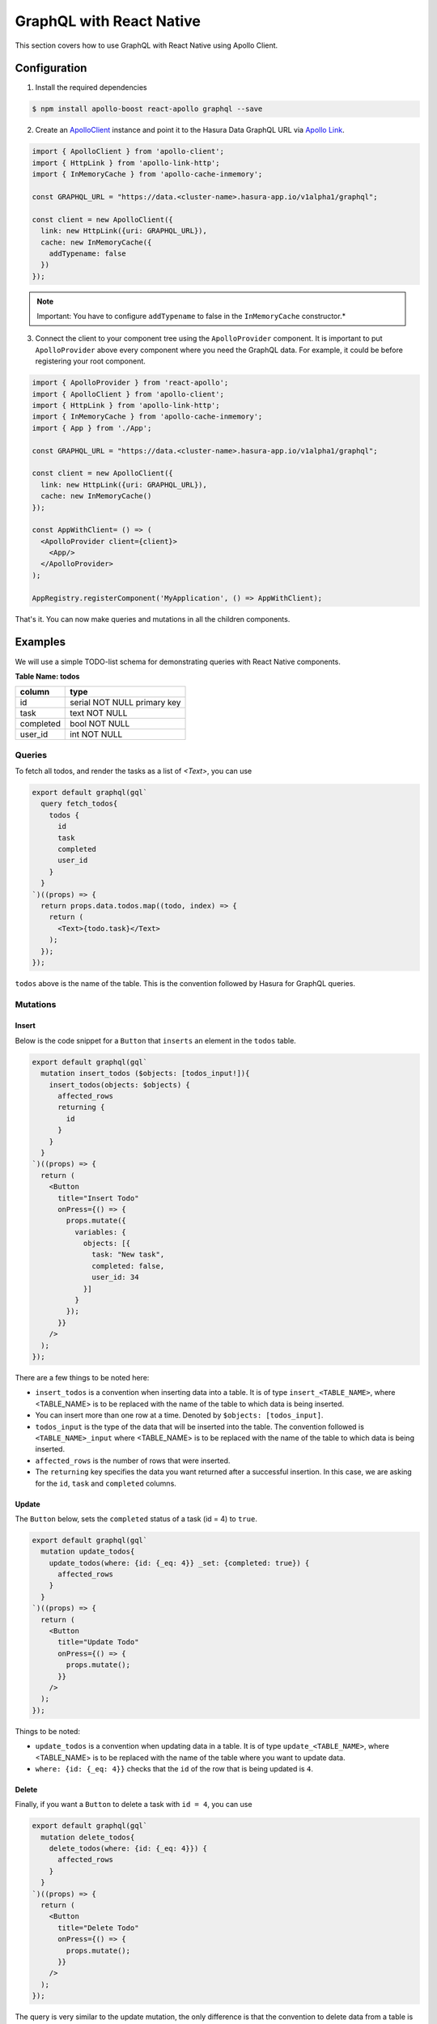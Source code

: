 GraphQL with React Native
=========================

This section covers how to use GraphQL with React Native using Apollo Client.

Configuration
-------------

1. Install the required dependencies

.. code-block:: bash

  $ npm install apollo-boost react-apollo graphql --save

2. Create an `ApolloClient <https://www.apollographql.com/docs/react/basics/setup.html#ApolloClient>`_ instance and point it to the Hasura Data GraphQL URL via `Apollo Link <https://www.apollographql.com/docs/link/>`_.

.. code-block:: javascript

  import { ApolloClient } from 'apollo-client';
  import { HttpLink } from 'apollo-link-http';
  import { InMemoryCache } from 'apollo-cache-inmemory';

  const GRAPHQL_URL = "https://data.<cluster-name>.hasura-app.io/v1alpha1/graphql";

  const client = new ApolloClient({
    link: new HttpLink({uri: GRAPHQL_URL}),
    cache: new InMemoryCache({
      addTypename: false
    })
  });

.. note::
  Important: You have to configure ``addTypename`` to false in the ``InMemoryCache`` constructor.*

3. Connect the client to your component tree using the ``ApolloProvider`` component. It is important to put ``ApolloProvider`` above every component where you need the GraphQL data. For example, it could be before registering your root component.

.. code-block:: javascript

  import { ApolloProvider } from 'react-apollo';
  import { ApolloClient } from 'apollo-client';
  import { HttpLink } from 'apollo-link-http';
  import { InMemoryCache } from 'apollo-cache-inmemory';
  import { App } from './App';

  const GRAPHQL_URL = "https://data.<cluster-name>.hasura-app.io/v1alpha1/graphql";

  const client = new ApolloClient({
    link: new HttpLink({uri: GRAPHQL_URL}),
    cache: new InMemoryCache()
  });

  const AppWithClient= () => (
    <ApolloProvider client={client}>
      <App/>
    </ApolloProvider>
  );

  AppRegistry.registerComponent('MyApplication', () => AppWithClient);


That's it. You can now make queries and mutations in all the children components.

Examples
--------

We will use a simple TODO-list schema for demonstrating queries with React Native components.

**Table Name: todos**

+-----------+-----------------------------+
| column    | type                        |
+===========+=============================+
| id        | serial NOT NULL primary key |
+-----------+-----------------------------+
| task      | text NOT NULL               |
+-----------+-----------------------------+
| completed | bool NOT NULL               |
+-----------+-----------------------------+
| user_id   | int NOT NULL                |
+-----------+-----------------------------+


Queries
~~~~~~~

To fetch all todos, and render the tasks as a  list of `<Text>`, you can use

.. code-block:: javascript

  export default graphql(gql`
    query fetch_todos{
      todos {
        id
        task
        completed
        user_id
      }
    }
  `)((props) => {
    return props.data.todos.map((todo, index) => {
      return (
        <Text>{todo.task}</Text>
      );
    });
  });

``todos`` above is the name of the table. This is the convention followed by Hasura for GraphQL queries.


Mutations
~~~~~~~~~

Insert
^^^^^^

Below is the code snippet for a ``Button`` that ``inserts`` an element in the ``todos`` table.

.. code-block:: javascript

  export default graphql(gql`
    mutation insert_todos ($objects: [todos_input!]){
      insert_todos(objects: $objects) {
        affected_rows
        returning {
          id
        }
      }
    }
  `)((props) => {
    return (
      <Button
        title="Insert Todo"
        onPress={() => {
          props.mutate({
            variables: {
              objects: [{
                task: "New task",
                completed: false,
                user_id: 34
              }]
            }
          });
        }}
      />
    );
  });

There are a few things to be noted here:

* ``insert_todos`` is a convention when inserting data into a table. It is of type ``insert_<TABLE_NAME>``, where <TABLE_NAME> is to be replaced with the name of the table to which data is being inserted.

* You can insert more than one row at a time. Denoted by ``$objects: [todos_input]``.

* ``todos_input`` is the type of the data that will be inserted into the table. The convention followed is ``<TABLE_NAME>_input`` where <TABLE_NAME> is to be replaced with the name of the table to which data is being inserted.

* ``affected_rows`` is the number of rows that were inserted.

* The ``returning`` key specifies the data you want returned after a successful insertion. In this case, we are asking for the ``id``, ``task`` and ``completed`` columns.

Update
^^^^^^

The ``Button`` below, sets the ``completed`` status of a task (id = 4) to ``true``.

.. code-block:: javascript

  export default graphql(gql`
    mutation update_todos{
      update_todos(where: {id: {_eq: 4}} _set: {completed: true}) {
        affected_rows
      }
    }
  `)((props) => {
    return (
      <Button
        title="Update Todo"
        onPress={() => {
          props.mutate();
        }}
      />
    );
  });

Things to be noted:

- ``update_todos`` is a convention when updating data in a table. It is of type ``update_<TABLE_NAME>``, where <TABLE_NAME> is to be replaced with the name of the table where you want to update data.

- ``where: {id: {_eq: 4}}`` checks that the ``id`` of the row that is being updated is ``4``.

Delete
^^^^^^

Finally, if you want a ``Button`` to delete a task with ``id = 4``, you can use

.. code-block:: javascript

  export default graphql(gql`
    mutation delete_todos{
      delete_todos(where: {id: {_eq: 4}}) {
        affected_rows
      }
    }
  `)((props) => {
    return (
      <Button
        title="Delete Todo"
        onPress={() => {
          props.mutate();
        }}
      />
    );
  });

The query is very similar to the update mutation, the only difference is that the convention to delete data from a table is ``delete_<TABLE_NAME>`` where <TABLE_NAME> is to be replaced with the name of the table where you want to delete data.

Reference
----------

* `Hasura GraphQL <https://docs.hasura.io/0.15/manual/data/graphql.html>`_
* `Apollo Client <https://www.apollographql.com/docs/react/>`_
